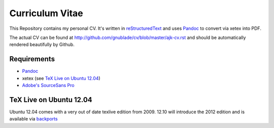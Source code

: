 ================
Curriculum Vitae
================

This Repository contains my personal CV. It's written in `reStructuredText
<docutils.sourceforge.net/rst.html>`_ and uses Pandoc_ to convert via xetex
into PDF.

The actual CV can be found at
http://github.com/gnublade/cv/blob/master/ajk-cv.rst and should be
automatically rendered beautifully by Github.

Requirements
============

- Pandoc_
- xetex (see `TeX Live on Ubuntu 12.04`_)
- `Adobe's SourceSans Pro <https://github.com/adobe/Source-Sans-Pro>`_

TeX Live on Ubuntu 12.04
========================

Ubuntu 12.04 comes with a very out of date texlive edition from 2009. 12.10
will introduce the 2012 edition and is available via `backports
<https://launchpad.net/~texlive-backports/+archive/ppa>`_

.. _Pandoc: http://johnmacfarlane.net/pandoc/
